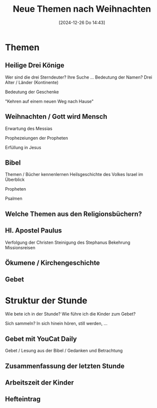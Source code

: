 #+title:      Neue Themen nach Weihnachten
#+date:       [2024-12-26 Do 14:43]
#+filetags:   :schule:
#+identifier: 20241226T144325

* Themen

** Heilige Drei Könige
Wer sind die drei Sterndeuter?
Ihre Suche ...
Bedeutung der Namen?
Drei Alter / Länder (Kontinente)

Bedeutung der Geschenke

"Kehren auf einem neuen Weg nach Hause"


** Weihnachten / Gott wird Mensch
Erwartung des Messias

Prophezeiungen der Propheten

Erfüllung in Jesus

** Bibel
Themen / Bücher kennenlernen
Heilsgeschichte des Volkes Israel im Überblick

Propheten

Psalmen

** Welche Themen aus den Religionsbüchern?

** Hl. Apostel Paulus
Verfolgung der Christen
Steinigung des Stephanus
Bekehrung
Missionsreisen

** Ökumene / Kirchengeschichte

** Gebet

* Struktur der Stunde
Wie bete ich in der Stunde? Wie führe ich die Kinder zum Gebet?

Sich sammeln? In sich hinein hören, still werden, ... 

** Gebet mit YouCat Daily
Gebet / Lesung aus der Bibel / Gedanken und Betrachtung

** Zusammenfassung der letzten Stunde

** Arbeitszeit der Kinder

** Hefteintrag
